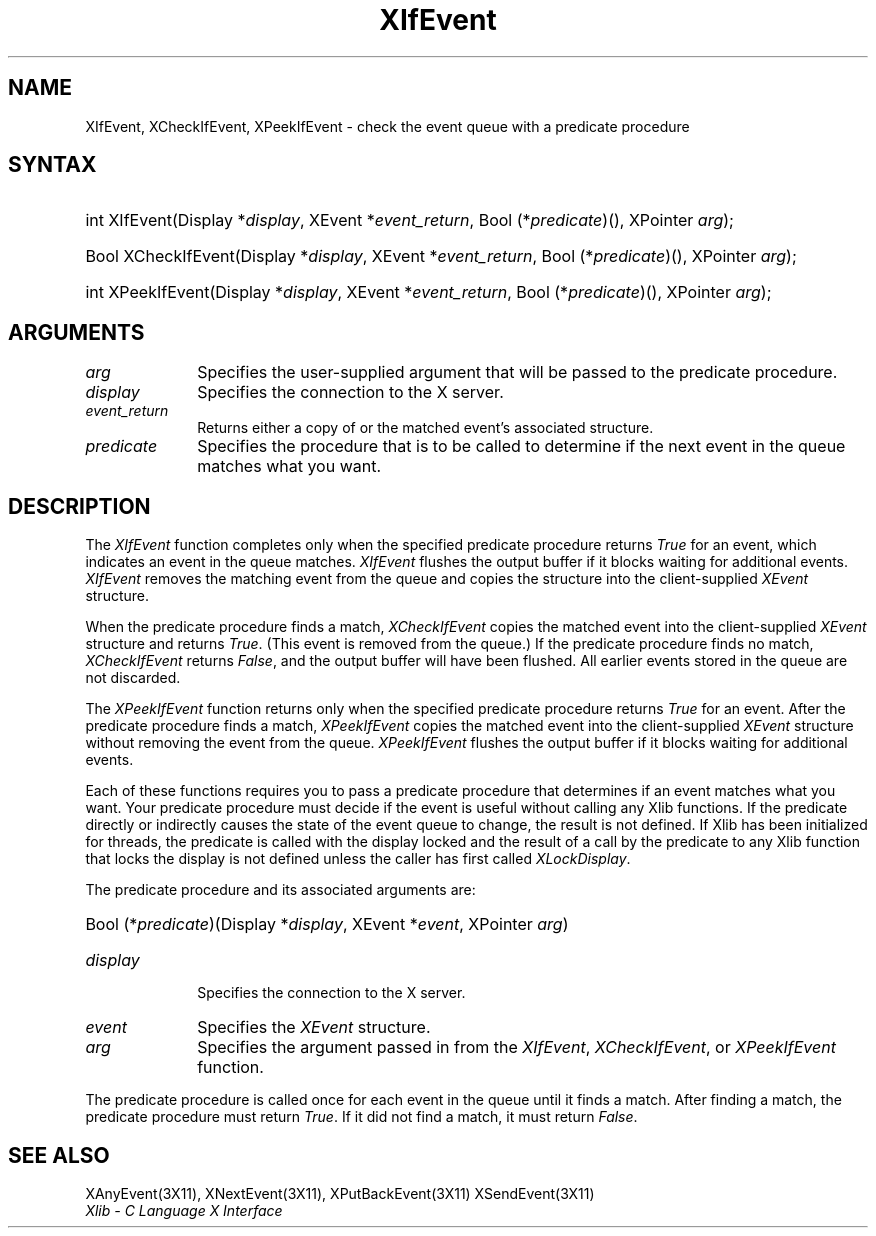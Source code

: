.\" Copyright \(co 1985, 1986, 1987, 1988, 1989, 1990, 1991, 1994, 1996 X Consortium
.\"
.\" Permission is hereby granted, free of charge, to any person obtaining
.\" a copy of this software and associated documentation files (the
.\" "Software"), to deal in the Software without restriction, including
.\" without limitation the rights to use, copy, modify, merge, publish,
.\" distribute, sublicense, and/or sell copies of the Software, and to
.\" permit persons to whom the Software is furnished to do so, subject to
.\" the following conditions:
.\"
.\" The above copyright notice and this permission notice shall be included
.\" in all copies or substantial portions of the Software.
.\"
.\" THE SOFTWARE IS PROVIDED "AS IS", WITHOUT WARRANTY OF ANY KIND, EXPRESS
.\" OR IMPLIED, INCLUDING BUT NOT LIMITED TO THE WARRANTIES OF
.\" MERCHANTABILITY, FITNESS FOR A PARTICULAR PURPOSE AND NONINFRINGEMENT.
.\" IN NO EVENT SHALL THE X CONSORTIUM BE LIABLE FOR ANY CLAIM, DAMAGES OR
.\" OTHER LIABILITY, WHETHER IN AN ACTION OF CONTRACT, TORT OR OTHERWISE,
.\" ARISING FROM, OUT OF OR IN CONNECTION WITH THE SOFTWARE OR THE USE OR
.\" OTHER DEALINGS IN THE SOFTWARE.
.\"
.\" Except as contained in this notice, the name of the X Consortium shall
.\" not be used in advertising or otherwise to promote the sale, use or
.\" other dealings in this Software without prior written authorization
.\" from the X Consortium.
.\"
.\" Copyright \(co 1985, 1986, 1987, 1988, 1989, 1990, 1991 by
.\" Digital Equipment Corporation
.\"
.\" Portions Copyright \(co 1990, 1991 by
.\" Tektronix, Inc.
.\"
.\" Permission to use, copy, modify and distribute this documentation for
.\" any purpose and without fee is hereby granted, provided that the above
.\" copyright notice appears in all copies and that both that copyright notice
.\" and this permission notice appear in all copies, and that the names of
.\" Digital and Tektronix not be used in in advertising or publicity pertaining
.\" to this documentation without specific, written prior permission.
.\" Digital and Tektronix makes no representations about the suitability
.\" of this documentation for any purpose.
.\" It is provided ``as is'' without express or implied warranty.
.\" 
.\" $XFree86: xc/doc/man/X11/XIfEvent.man,v 1.3 2003/04/28 22:17:55 herrb Exp $
.\"
.ds xT X Toolkit Intrinsics \- C Language Interface
.ds xW Athena X Widgets \- C Language X Toolkit Interface
.ds xL Xlib \- C Language X Interface
.ds xC Inter-Client Communication Conventions Manual
.na
.de Ds
.nf
.\\$1D \\$2 \\$1
.ft 1
.\".ps \\n(PS
.\".if \\n(VS>=40 .vs \\n(VSu
.\".if \\n(VS<=39 .vs \\n(VSp
..
.de De
.ce 0
.if \\n(BD .DF
.nr BD 0
.in \\n(OIu
.if \\n(TM .ls 2
.sp \\n(DDu
.fi
..
.de FD
.LP
.KS
.TA .5i 3i
.ta .5i 3i
.nf
..
.de FN
.fi
.KE
.LP
..
.de IN		\" send an index entry to the stderr
..
.de C{
.KS
.nf
.D
.\"
.\"	choose appropriate monospace font
.\"	the imagen conditional, 480,
.\"	may be changed to L if LB is too
.\"	heavy for your eyes...
.\"
.ie "\\*(.T"480" .ft L
.el .ie "\\*(.T"300" .ft L
.el .ie "\\*(.T"202" .ft PO
.el .ie "\\*(.T"aps" .ft CW
.el .ft R
.ps \\n(PS
.ie \\n(VS>40 .vs \\n(VSu
.el .vs \\n(VSp
..
.de C}
.DE
.R
..
.de Pn
.ie t \\$1\fB\^\\$2\^\fR\\$3
.el \\$1\fI\^\\$2\^\fP\\$3
..
.de ZN
.ie t \fB\^\\$1\^\fR\\$2
.el \fI\^\\$1\^\fP\\$2
..
.de hN
.ie t <\fB\\$1\fR>\\$2
.el <\fI\\$1\fP>\\$2
..
.de NT
.ne 7
.ds NO Note
.if \\n(.$>$1 .if !'\\$2'C' .ds NO \\$2
.if \\n(.$ .if !'\\$1'C' .ds NO \\$1
.ie n .sp
.el .sp 10p
.TB
.ce
\\*(NO
.ie n .sp
.el .sp 5p
.if '\\$1'C' .ce 99
.if '\\$2'C' .ce 99
.in +5n
.ll -5n
.R
..
.		\" Note End -- doug kraft 3/85
.de NE
.ce 0
.in -5n
.ll +5n
.ie n .sp
.el .sp 10p
..
.ny0
.TH XIfEvent __libmansuffix__ __xorgversion__ "XLIB FUNCTIONS"
.SH NAME
XIfEvent, XCheckIfEvent, XPeekIfEvent \- check the event queue with a predicate procedure
.SH SYNTAX
.HP
int XIfEvent\^(\^Display *\fIdisplay\fP\^, XEvent *\fIevent_return\fP\^, Bool
(\^*\fIpredicate\fP\^)\^(\^)\^, XPointer \fIarg\fP\^); 
.HP
Bool XCheckIfEvent\^(\^Display *\fIdisplay\fP\^, XEvent *\fIevent_return\fP\^,
Bool (\^*\fIpredicate\fP\^)\^(\^)\^, XPointer \fIarg\fP\^); 
.HP
int XPeekIfEvent\^(\^Display *\fIdisplay\fP\^, XEvent *\fIevent_return\fP\^,
Bool (\^*\fIpredicate\fP\^)\^(\^)\^, XPointer \fIarg\fP\^); 
.SH ARGUMENTS
.IP \fIarg\fP 1i
Specifies the user-supplied argument that will be passed to the predicate procedure.
.IP \fIdisplay\fP 1i
Specifies the connection to the X server.
.ds Ev \ either a copy of or 
.IP \fIevent_return\fP 1i
Returns\*(Ev the matched event's associated structure.
.IP \fIpredicate\fP 1i
Specifies the procedure that is to be called to determine
if the next event in the queue matches what you want.
.SH DESCRIPTION
The
.ZN XIfEvent
function completes only when the specified predicate
procedure returns 
.ZN True 
for an event, 
which indicates an event in the queue matches.
.ZN XIfEvent
flushes the output buffer if it blocks waiting for additional events.
.ZN XIfEvent
removes the matching event from the queue 
and copies the structure into the client-supplied
.ZN XEvent
structure.
.LP
When the predicate procedure finds a match,
.ZN XCheckIfEvent
copies the matched event into the client-supplied
.ZN XEvent
structure and returns 
.ZN True .
(This event is removed from the queue.)
If the predicate procedure finds no match,
.ZN XCheckIfEvent
returns
.ZN False ,
and the output buffer will have been flushed.
All earlier events stored in the queue are not discarded.
.LP
The
.ZN XPeekIfEvent
function returns only when the specified predicate
procedure returns 
.ZN True
for an event.
After the predicate procedure finds a match,
.ZN XPeekIfEvent
copies the matched event into the client-supplied
.ZN XEvent
structure without removing the event from the queue.
.ZN XPeekIfEvent
flushes the output buffer if it blocks waiting for additional events.
.LP
Each of these functions requires you to pass a predicate procedure that 
determines if an event matches what you want.
Your predicate procedure must decide if the event is useful
without calling any Xlib functions.
If the predicate directly or indirectly causes the state of the event queue
to change, the result is not defined.
If Xlib has been initialized for threads, the predicate is called with
the display locked and the result of a call by the predicate to any
Xlib function that locks the display is not defined unless the caller
has first called
.ZN XLockDisplay .
.LP
The predicate procedure and its associated arguments are:
.HP
Bool (\^*\fIpredicate\fP\^)\^(\^Display *\fIdisplay\fP, XEvent *\fIevent\fP, XPointer \fIarg\fP\^)
.IP \fIdisplay\fP 1i
Specifies the connection to the X server.
.IP \fIevent\fP 1i
Specifies the
.ZN XEvent
structure.
.IP \fIarg\fP 1i
Specifies the argument passed in from the 
.ZN XIfEvent ,
.ZN XCheckIfEvent ,
or
.ZN XPeekIfEvent 
function.
.LP
The predicate procedure is called once for each
event in the queue until it finds a match. 
After finding a match, the predicate procedure must return 
.ZN True .
If it did not find a match, it must return
.ZN False .
.SH "SEE ALSO"
XAnyEvent(3X11),
XNextEvent(3X11),
XPutBackEvent(3X11)
XSendEvent(3X11)
.br
\fI\*(xL\fP
